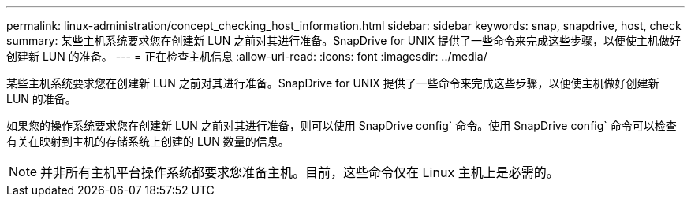 ---
permalink: linux-administration/concept_checking_host_information.html 
sidebar: sidebar 
keywords: snap, snapdrive, host, check 
summary: 某些主机系统要求您在创建新 LUN 之前对其进行准备。SnapDrive for UNIX 提供了一些命令来完成这些步骤，以便使主机做好创建新 LUN 的准备。 
---
= 正在检查主机信息
:allow-uri-read: 
:icons: font
:imagesdir: ../media/


[role="lead"]
某些主机系统要求您在创建新 LUN 之前对其进行准备。SnapDrive for UNIX 提供了一些命令来完成这些步骤，以便使主机做好创建新 LUN 的准备。

如果您的操作系统要求您在创建新 LUN 之前对其进行准备，则可以使用 SnapDrive config` 命令。使用 SnapDrive config` 命令可以检查有关在映射到主机的存储系统上创建的 LUN 数量的信息。


NOTE: 并非所有主机平台操作系统都要求您准备主机。目前，这些命令仅在 Linux 主机上是必需的。
